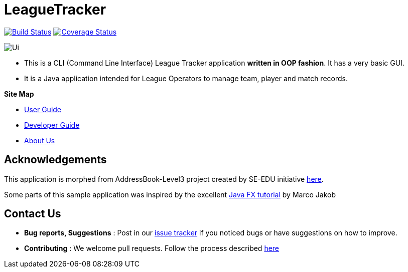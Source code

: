 = LeagueTracker
ifdef::env-github,env-browser[:relfileprefix: docs/]
ifdef::env-github,env-browser[:imagesDir: docs/images]

https://travis-ci.org/CS2113-AY1819S2-M11-1/main[image:https://travis-ci.org/CS2113-AY1819S2-M11-1/main.svg?branch=master[Build Status]]
https://coveralls.io/github//CS2113-AY1819S2-M11-1/main?branch=master[image:https://coveralls.io/repos/github/CS2113-AY1819S2-M11-1/main/badge.svg?branch=master[Coverage Status]]

image::Ui.png[]

* This is a CLI (Command Line Interface) League Tracker application *written in OOP fashion*. It has a very basic GUI.
* It is a Java application intended for League Operators to manage team, player and match records.

*Site Map*

* <<UserGuide#, User Guide>>
* <<DeveloperGuide#, Developer Guide>>
* <<AboutUs#, About Us>>

== Acknowledgements

This application is morphed from AddressBook-Level3 project created by SE-EDU initiative https://github.com/se-edu/[here].

Some parts of this sample application was inspired by the excellent
http://code.makery.ch/library/javafx-8-tutorial/[Java FX tutorial] by Marco Jakob

== Contact Us

* *Bug reports, Suggestions* : Post in our https://github.com/CS2113-AY1819S2-M11-1/main/issues[issue tracker]
if you noticed bugs or have suggestions on how to improve.
* *Contributing* : We welcome pull requests. Follow the process described https://github.com/oss-generic/process[here]
